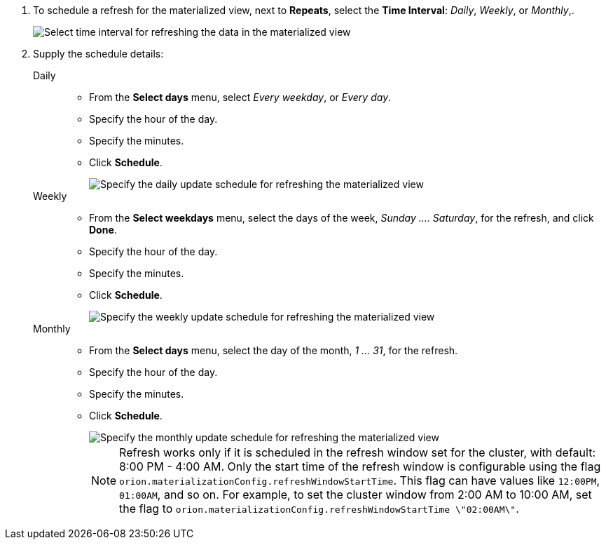 . To schedule a refresh for the materialized view, next to *Repeats*, select the *Time Interval*:  _Daily_, _Weekly_, or _Monthly_,.
+
image::view-materialize-4.png[Select time interval for refreshing the data in the materialized view]

. Supply the schedule details:
Daily::
* From the *Select days* menu, select _Every weekday_, or _Every day_.
* Specify the hour of the day.
* Specify the minutes.
* Click *Schedule*.
+
image::view-materialize-5.png[Specify the daily update schedule for refreshing the materialized view]
Weekly::
* From the *Select weekdays* menu, select the days of the week, _Sunday \....
Saturday_, for the refresh, and click *Done*.
* Specify the hour of the day.
* Specify the minutes.
* Click *Schedule*.
+
image::view-materialize-6.png[Specify the weekly update schedule for refreshing the materialized view]
Monthly::
* From the *Select days* menu, select the day of the month, _1 \...
31_, for the refresh.
* Specify the hour of the day.
* Specify the minutes.
* Click *Schedule*.
+
image::view-materialize-6.png[Specify the monthly update schedule for refreshing the materialized view]
+
NOTE: Refresh works only if it is scheduled in the refresh window set for the cluster, with default: 8:00 PM - 4:00 AM.
Only the start time of the refresh window is configurable using the flag `orion.materializationConfig.refreshWindowStartTime`.
This flag can have values like `12:00PM`, `01:00AM`, and so on.
For example, to set the cluster window from 2:00 AM to 10:00 AM, set the flag to `orion.materializationConfig.refreshWindowStartTime \"02:00AM\"`.

